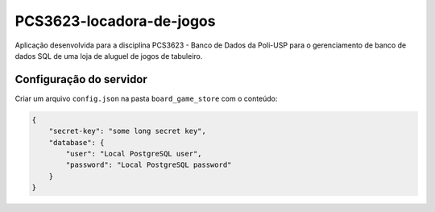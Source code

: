 PCS3623-locadora-de-jogos
=========================

Aplicação desenvolvida para a disciplina PCS3623 - Banco de Dados da
Poli-USP para o gerenciamento de banco de dados SQL de uma loja de
aluguel de jogos de tabuleiro.

Configuração do servidor
------------------------

Criar um arquivo ``config.json`` na pasta ``board_game_store`` com o
conteúdo:

.. code:: json

    {
        "secret-key": "some long secret key",
        "database": {
            "user": "Local PostgreSQL user",
            "password": "Local PostgreSQL password"
        }
    }
